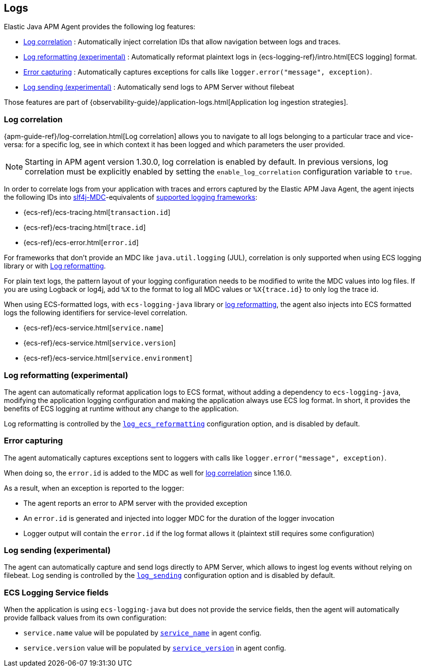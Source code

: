 ifdef::env-github[]
NOTE: For the best reading experience,
please view this documentation at https://www.elastic.co/guide/en/apm/agent/java[elastic.co]
endif::[]

[[logs]]
== Logs

Elastic Java APM Agent provides the following log features:

- <<log-correlation-ids>> : Automatically inject correlation IDs that allow navigation between logs and traces.
- <<log-reformatting>> : Automatically reformat plaintext logs in {ecs-logging-ref}/intro.html[ECS logging] format.
- <<log-error-capturing>> : Automatically captures exceptions for calls like `logger.error("message", exception)`.
- <<log-sending>> : Automatically send logs to APM Server without filebeat

Those features are part of {observability-guide}/application-logs.html[Application log ingestion strategies].

[float]
[[log-correlation-ids]]
=== Log correlation

{apm-guide-ref}/log-correlation.html[Log correlation] allows you to navigate to all logs belonging to a particular trace
and vice-versa: for a specific log, see in which context it has been logged and which parameters the user provided.

NOTE: Starting in APM agent version 1.30.0, log correlation is enabled by default.
In previous versions, log correlation must be explicitly enabled by setting
the `enable_log_correlation` configuration variable to `true`.

In order to correlate logs from your application with traces and errors captured by the Elastic APM Java Agent,
the agent injects the following IDs into https://www.slf4j.org/api/org/slf4j/MDC.html[slf4j-MDC]-equivalents of
<<supported-logging-frameworks, supported logging frameworks>>:

* {ecs-ref}/ecs-tracing.html[`transaction.id`]
* {ecs-ref}/ecs-tracing.html[`trace.id`]
* {ecs-ref}/ecs-error.html[`error.id`]

For frameworks that don't provide an MDC like `java.util.logging` (JUL), correlation is only supported when using ECS logging library or
with <<log-reformatting, Log reformatting>>.

For plain text logs, the pattern layout of your logging configuration needs to be modified to write the MDC values into
log files. If you are using Logback or log4j, add `%X` to the format to log all MDC values or `%X{trace.id}` to only log the trace id.

When using ECS-formatted logs, with `ecs-logging-java` library or <<log-reformatting, log reformatting>>, the agent
also injects into ECS formatted logs the following identifiers for service-level correlation.

* {ecs-ref}/ecs-service.html[`service.name`]
* {ecs-ref}/ecs-service.html[`service.version`]
* {ecs-ref}/ecs-service.html[`service.environment`]

[float]
[[log-reformatting]]
=== Log reformatting (experimental)

The agent can automatically reformat application logs to ECS format, without adding a dependency to `ecs-logging-java`, modifying the application
logging configuration and making the application always use ECS log format. In short, it provides the benefits of ECS logging at runtime without any 
change to the application.

Log reformatting is controlled by the <<config-log-ecs-reformatting, `log_ecs_reformatting`>> configuration option, and is disabled by default.

[float]
[[log-error-capturing]]
=== Error capturing

The agent automatically captures exceptions sent to loggers with calls like `logger.error("message", exception)`.

When doing so, the `error.id` is added to the MDC as well for <<log-correlation-ids,log correlation>> since 1.16.0.

As a result, when an exception is reported to the logger:

- The agent reports an error to APM server with the provided exception
- An `error.id` is generated and injected into logger MDC for the duration of the logger invocation
- Logger output will contain the `error.id` if the log format allows it (plaintext still requires some configuration)

[float]
[[log-sending]]
=== Log sending (experimental)

The agent can automatically capture and send logs directly to APM Server, which allows to ingest log events without relying on filebeat.
Log sending is controlled by the <<config-log-sending, `log_sending`>> configuration option and is disabled by default.

[float]
[[ecs-logging-service-fields]]
=== ECS Logging Service fields

When the application is using `ecs-logging-java` but does not provide the service fields, then the agent will
automatically provide fallback values from its own configuration:

- `service.name` value will be populated by <<config-service-name, `service_name`>> in agent config.
- `service.version` value will be populated by <<config-service-version, `service_version`>> in agent config.
